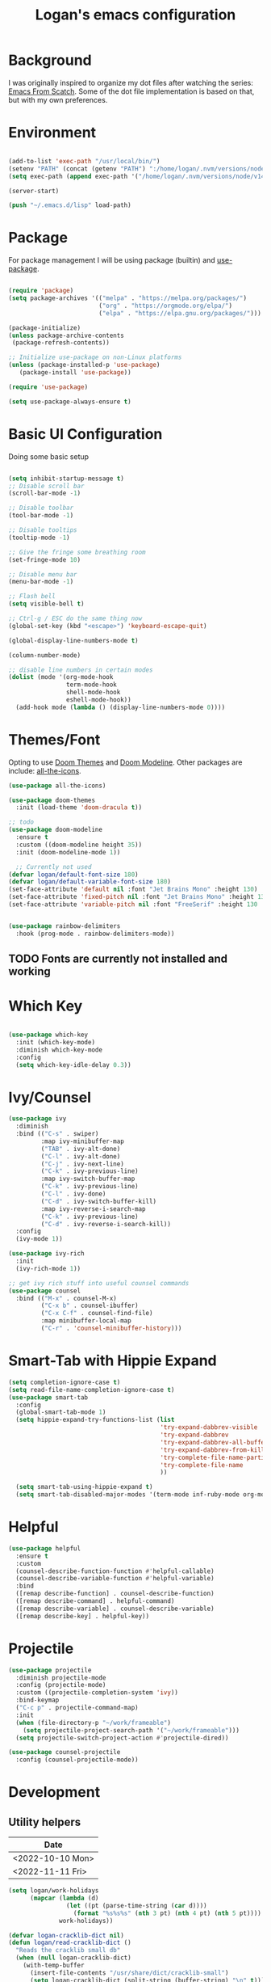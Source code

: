 #+title: Logan's emacs configuration
#+PROPERTY: header-args :emacs-lisp :tangle ./.emacs.d/init.el :mkdirp yes

* Background

I was originally inspired to organize my dot files after watching the series: [[https://www.youtube.com/watch?v=74zOY-vgkyw&list=PLEoMzSkcN8oPH1au7H6B7bBJ4ZO7BXjSZ&index=1][Emacs From Scatch]]. Some of the dot file implementation is based on that, but with my own preferences.

* Environment
#+begin_src emacs-lisp

  (add-to-list 'exec-path "/usr/local/bin/")
  (setenv "PATH" (concat (getenv "PATH") ":/home/logan/.nvm/versions/node/v14.16.1/bin"))
  (setq exec-path (append exec-path '("/home/logan/.nvm/versions/node/v14.16.1/bin")))

  (server-start)

  (push "~/.emacs.d/lisp" load-path)

#+end_src
* Package

For package management I will be using package (builtin) and [[https://github.com/jwiegley/use-package][use-package]].
#+begin_src emacs-lisp

(require 'package)
(setq package-archives '(("melpa" . "https://melpa.org/packages/")
                         ("org" . "https://orgmode.org/elpa/")
                         ("elpa" . "https://elpa.gnu.org/packages/")))

(package-initialize)
(unless package-archive-contents
 (package-refresh-contents))

;; Initialize use-package on non-Linux platforms
(unless (package-installed-p 'use-package)
   (package-install 'use-package))

(require 'use-package)

(setq use-package-always-ensure t)
#+end_src




* Basic UI Configuration
Doing some basic setup

#+begin_src emacs-lisp

  (setq inhibit-startup-message t)
  ;; Disable scroll bar
  (scroll-bar-mode -1)

  ;; Disable toolbar
  (tool-bar-mode -1)

  ;; Disable tooltips
  (tooltip-mode -1)

  ;; Give the fringe some breathing room
  (set-fringe-mode 10)

  ;; Disable menu bar
  (menu-bar-mode -1)

  ;; Flash bell
  (setq visible-bell t)

  ;; Ctrl-g / ESC do the same thing now
  (global-set-key (kbd "<escape>") 'keyboard-escape-quit)

  (global-display-line-numbers-mode t)

  (column-number-mode)

  ;; disable line numbers in certain modes
  (dolist (mode '(org-mode-hook
                  term-mode-hook
                  shell-mode-hook
                  eshell-mode-hook))
    (add-hook mode (lambda () (display-line-numbers-mode 0))))
#+end_src

* Themes/Font

Opting to use [[https://github.com/doomemacs/themes][Doom Themes]] and [[https://github.com/seagle0128/doom-modeline][Doom Modeline]]. Other packages are include: [[https://github.com/domtronn/all-the-icons.el][all-the-icons]].


#+begin_src emacs-lisp
  (use-package all-the-icons)

  (use-package doom-themes
    :init (load-theme 'doom-dracula t))

  ;; todo
  (use-package doom-modeline
    :ensure t
    :custom ((doom-modeline height 35))
    :init (doom-modeline-mode 1))

    ;; Currently not used
  (defvar logan/default-font-size 180)
  (defvar logan/default-variable-font-size 180)
  (set-face-attribute 'default nil :font "Jet Brains Mono" :height 130)
  (set-face-attribute 'fixed-pitch nil :font "Jet Brains Mono" :height 130)
  (set-face-attribute 'variable-pitch nil :font "FreeSerif" :height 130 :weight 'regular)


  (use-package rainbow-delimiters
    :hook (prog-mode . rainbow-delimiters-mode))

#+end_src

** TODO Fonts are currently not installed and working

* Which Key


#+begin_src emacs-lisp

  (use-package which-key
    :init (which-key-mode)
    :diminish which-key-mode
    :config
    (setq which-key-idle-delay 0.3))

#+end_src

* Ivy/Counsel
#+begin_src emacs-lisp
  (use-package ivy
    :diminish
    :bind (("C-s" . swiper)
           :map ivy-minibuffer-map
           ("TAB" . ivy-alt-done)
           ("C-l" . ivy-alt-done)
           ("C-j" . ivy-next-line)
           ("C-k" . ivy-previous-line)
           :map ivy-switch-buffer-map
           ("C-k" . ivy-previous-line)
           ("C-l" . ivy-done)
           ("C-d" . ivy-switch-buffer-kill)
           :map ivy-reverse-i-search-map
           ("C-k" . ivy-previous-line)
           ("C-d" . ivy-reverse-i-search-kill))
    :config
    (ivy-mode 1))

  (use-package ivy-rich
    :init
    (ivy-rich-mode 1))

  ;; get ivy rich stuff into useful counsel commands
  (use-package counsel
    :bind (("M-x" . counsel-M-x)
           ("C-x b" . counsel-ibuffer)
           ("C-x C-f" . counsel-find-file)
           :map minibuffer-local-map
           ("C-r" . 'counsel-minibuffer-history)))

#+end_src

* Smart-Tab with Hippie Expand



#+begin_src emacs-lisp
  (setq completion-ignore-case t)
  (setq read-file-name-completion-ignore-case t)
  (use-package smart-tab
    :config
    (global-smart-tab-mode 1)
    (setq hippie-expand-try-functions-list (list
                                            'try-expand-dabbrev-visible
                                            'try-expand-dabbrev
                                            'try-expand-dabbrev-all-buffers
                                            'try-expand-dabbrev-from-kill
                                            'try-complete-file-name-partially
                                            'try-complete-file-name
                                            ))

    (setq smart-tab-using-hippie-expand t)
    (setq smart-tab-disabled-major-modes '(term-mode inf-ruby-mode org-mode eshell-mode)))

#+end_src

* Helpful

#+begin_src emacs-lisp
  (use-package helpful
    :ensure t
    :custom
    (counsel-describe-function-function #'helpful-callable)
    (counsel-describe-variable-function #'helpful-variable)
    :bind
    ([remap describe-function] . counsel-describe-function)
    ([remap describe-command] . helpful-command)
    ([remap describe-variable] . counsel-describe-variable)
    ([remap describe-key] . helpful-key))
#+end_src

* Projectile
#+begin_src emacs-lisp
  (use-package projectile
    :diminish projectile-mode
    :config (projectile-mode)
    :custom ((projectile-completion-system 'ivy))
    :bind-keymap
    ("C-c p" . projectile-command-map)
    :init
    (when (file-directory-p "~/work/frameable")
      (setq projectile-project-search-path '("~/work/frameable")))
    (setq projectile-switch-project-action #'projectile-dired))

  (use-package counsel-projectile
    :config (counsel-projectile-mode))
#+end_src

* Development
** Utility helpers

#+name: holidayTable
| Date             |
|------------------|
| <2022-10-10 Mon> |
| <2022-11-11 Fri> |



#+begin_src emacs-lisp :exports code :var work-holidays=holidayTable
  (setq logan/work-holidays
        (mapcar (lambda (d)
                  (let ((pt (parse-time-string (car d))))
                    (format "%s%s%s" (nth 3 pt) (nth 4 pt) (nth 5 pt))))
                work-holidays))
#+end_src

#+begin_src emacs-lisp
    (defvar logan-cracklib-dict nil)
    (defun logan/read-cracklib-dict ()
      "Reads the cracklib small db"
      (when (null logan-cracklib-dict)
        (with-temp-buffer
          (insert-file-contents "/usr/share/dict/cracklib-small")
          (setq logan-cracklib-dict (split-string (buffer-string) "\n" t)))))

    (defun logan/random-string ()
      (interactive)
      (logan/read-cracklib-dict)
      (insert (nth (random (length logan-cracklib-dict)) logan-cracklib-dict )))

    (defun logan/open-emacs-org-file()
      (interactive)
      (find-file "~/work/personal/.dotfiles/Emacs.org"))


    (defun logan/open-bash-org-file()
      (interactive)
      (find-file "~/work/personal/.dotfiles/Bash.org"))

    (defun logan/create-or-open-todays-standup()
      (interactive)
      (find-file (format "~/work/frameable/standup/%s.org" (format-time-string "%m%d%y")))
      (goto-line 1)
      (let ((firstLine (thing-at-point 'line t)))
        (when (not (bound-and-true-p firstLine)); (not (string-match "\* yesterday" firstLine))
          (insert "* yesterday\n\n* today\n")
          (goto-line 2)
          (insert "** ")))
      (split-window-below)
      (let ((yesterday (logan/get-prior-standup-date(current-time))))
        (find-file (format "~/work/frameable/standup/%s.org" yesterday))))


    (defun logan/check-company-holiday(current-day)
      (interactive)
      (print (format-time-string "%m%d%y" current-day))
      (member (format-time-string "%m%d%Y" current-day) logan/work-holidays))

    (logan/check-company-holiday (date-to-time "2022-10-10T12:33:05Z"))

    (defun logan/get-prior-standup-date(current-day)
      (interactive)
      (let ((yesterday (time-subtract current-day (* 24 3600))))
        (cond ((string-equal (format-time-string "%u" yesterday) "7")
               (format-time-string "%m%d%y" (time-subtract current-day (* 3 (* 24 3600)))))
              ((logan/check-company-holiday yesterday)
               (logan/get-prior-standup-date yesterday))
              (t
               (format-time-string "%m%d%y" (time-subtract current-day (* 24 3600)))))))


    (ert-deftest logan/check-company-holiday ()
      (should
       (equal t (listp(logan/check-company-holiday (date-to-time "2022-10-10T12:33:05Z"))))))

    (ert-deftest get-standup-test ()
      (should
       (equal "093022" (logan/get-prior-standup-date (date-to-time "2022-10-03T12:33:05Z"))))
      (should
       (equal "100322" (logan/get-prior-standup-date (date-to-time "2022-10-04T12:33:05Z"))))
      (should
       (equal "100722" (logan/get-prior-standup-date (date-to-time "2022-10-11T12:33:05Z"))))
      (should
       (equal "101022" (logan/get-prior-standup-date (date-to-time "2022-11-11T12:33:05Z")))))


    (defun set-mark-and-goto-line (line)
      "Set mark and prompt for a line to go to."
      (interactive "NLine: ")
      (push-mark nil t nil)
      (goto-line line))



#+end_src

** Racket mode
#+begin_src emacs-lisp
  (use-package racket-mode
    :hook (racket-mode . racket-xp-mode)
    :ensure t)
#+end_src

** ML
#+begin_src emacs-lisp
(use-package sml-mode)
#+end_src

** lsp mode
#+begin_src emacs-lisp
  (defun logan/lsp-mode-setup ()
    (setq lsp-headerline-breadcrumb-segments '(path-up-to-project file symbols))
    (lsp-headerline-breadcrumb-mode))

  (use-package lsp-mode
    :commands (lsp lsp-deferred)
    :hook (lsp-mode . logan/lsp-mode-setup)
    :init
    (setq lsp-keymap-prefix "C-c l")  ;; Or 'C-l', 's-l'
    :config
    (lsp-enable-which-key-integration t))
#+end_src

** lsp ui

#+begin_src emacs-lisp
  (use-package lsp-ui
     :hook (lsp-mode . lsp-ui-mode)
     :custom
     (lsp-ui-doc-position 'bottom))

  (use-package lsp-treemacs
    :after lsp)
  (use-package lsp-ivy)

  (use-package typescript-mode
    :mode "\\.ts\\'"
    :hook (typescript-mode . lsp-deferred)
    :config
    (setq typescript-indent-level 2))

  (use-package company
    :after lsp-mode
    :hook (lsp-mode . company-mode)
    :bind (:map company-active-map
                ("<tab>" . company-complete-selection))
    (:map lsp-mode-map
          ("<tab>" . company-indent-or-complete-common))
    :custom
    (company-minimum-prefix-length 1)
    (company-idle-delay 0.0))

  (use-package company-box
    :hook (company-mode . company-box-mode))
#+end_src

#+begin_src emacs-lisp
      (use-package js2-mode
        :ensure t
        :config
        (setq js2-bounce-indent-flag nil
              js2-cleanup-whitespace t
              js2-indent-on-enter-key t)

        :init
        (setq js2-mirror-mode nil)
  ;;      (setq js2-mode-indent-ignore-first-tab nil)
        (setq js2-strict-inconsistent-return-warning nil)
        (setq js2-strict-missing-semi-warning nil)
        (setq js2-basic-offset 2)
        (setq js-switch-indent-offset 2)

        ;;js settings (for json)
        (setq js-indent-level 2)

        (setq-default indent-tabs-mode nil)

        (setq js-basic-indent 2)
        (setq-default js2-basic-indent 2
                      js2-basic-offset 2
                      js2-auto-indent-p t
                      js2-cleanup-whitespace t
                      js2-enter-indents-newline t
                      js2-indent-on-enter-key t
                      js2-global-externs (list "window" "module" "require" "buster" "sinon" "assert" "refute" "setTimeout" "clearTimeout" "setInterval" "clearInterval" "location" "__dirname" "console" "JSON" "jQuery" "$"))

        (add-hook 'js2-mode-hook
                  (lambda ()
                    (push '("function" . ?ƒ) prettify-symbols-alist)))

        (add-to-list 'auto-mode-alist '("\\.js$" . js2-mode)))


      (use-package web-mode
        :ensure t
        :init
        (setq web-mode-engines-alist
              '(("ctemplate"    . "\\.html\\'")
                ("ctemplate"    . "\\.vue\\'")
                ("ctemplate"    . "\\.html.erb\\'")))
        (setq web-mode-markup-indent-offset 2)
        (setq web-mode-code-indent-offset 2)
        (setq web-mode-css-indent-offset 2)
        (setq web-mode-enable-auto-indentation nil)
        (setq web-mode-script-padding 0)
        (setq web-mode-comment-style 2)
        (setq web-mode-style-padding 2))

      (add-to-list 'auto-mode-alist '("\\.html\\'" . web-mode))
      (add-to-list 'auto-mode-alist '("\\.html.erb\\'" . web-mode))
      (add-to-list 'auto-mode-alist '("\\.hbs\\'" . web-mode))
      (add-to-list 'auto-mode-alist '("\\.vue\\'" . web-mode))

#+end_src

* Keybindings

** key map

Sets up /s-s/  as a leader key. Right now the following are supported.

- tt: theme picker (doom)
- ts: text scaling
- rs: random string
- ue: open Emacs org configuratoin
- ub: open Bash org configuration

 #+begin_src emacs-lisp
   (define-prefix-command 'logan-map)

   (global-set-key (kbd "M-g") 'set-mark-and-goto-line)
   (global-set-key (kbd "s-s") 'logan-map)

   (define-key logan-map (kbd "t t") 'counsel-load-theme)
   (define-key logan-map (kbd "t s") 'hydra-text-scale/body)

   (define-key logan-map (kbd "r s") 'logan/random-string)

   (define-key logan-map (kbd "u e") 'logan/open-emacs-org-file)
   (define-key logan-map (kbd "u b") 'logan/open-bash-org-file)
   (define-key logan-map (kbd "u s") 'logan/create-or-open-todays-standup)


   (use-package hydra)

   ;; a way to zoom in and out
   (defhydra hydra-text-scale (:timeout 4)
     "scale text"
     ("j" text-scale-increase "in")
     ("k" text-scale-decrease "out")
     ("d" (text-scale-adjust 0) "default")
     ("f" nil "finished" :exit t))

  #+end_src

** Evil Mode

I originally tried evil mode but it turned out to put too much load on my aging brain. Commenting it out and leaving it here as a monument to good intentions. 
#+begin_src emacs-lisp

  ;; (use-package evil
  ;;   :init
  ;;   (setq evil-want-integration t)
  ;;   (setq evil-want-keybinding nil)
  ;;   (setq evil-want-C-u-scroll t)
  ;;   (setq evil-want-C-i-jump nil)
  ;;   :config
  ;;   (evil-mode 1)
  ;;   (define-key evil-insert-state-map (kbd "C-g") 'evil-normal-state)
  ;;   (define-key evil-insert-state-map (kbd "C-h") 'evil-delete-backward-char-and-join)

  ;;   ;; Use visual line motions even outside of visual-line-mode buffers
  ;;   (evil-global-set-key 'motion "j" 'evil-next-visual-line)
  ;;   (evil-global-set-key 'motion "k" 'evil-previous-visual-line)

  ;;   (evil-set-initial-state 'messages-buffer-mode 'normal)
  ;;   (evil-set-initial-state 'dashboard-mode 'normal))

  ;; (general-define-key
  ;;  "C-M-j" 'counsel-switch-buffer)
  ;; ;;
  ;; (use-package evil-collection
  ;;   :after evil
  ;;   :config
  ;;   (evil-collection-init))
#+end_src

* Git (Magit/Forge)

#+begin_src emacs-lisp
  (use-package magit
    :custom
    (magit-display-buffer-function #'magit-display-buffer-same-window-except-diff-v1))

  ;; read up on more
  (use-package forge)

#+end_src


* Org Mode
#+begin_src emacs-lisp
(defun logan/org-mode-setup ()
  (org-indent-mode)
  (variable-pitch-mode 1) ;; This can affect tables/sql etc
  (visual-line-mode 1)
  (dolist (face '((org-level-1 . 1.2)
                  (org-level-2 . 1.1)
                  (org-level-3 . 1.05)
                  (org-level-4 . 1.0)
                  (org-level-5 . 1.1)
                  (org-level-6 . 1.1)
                  (org-level-7 . 1.1)
                  (org-level-8 . 1.1)))
    ;; (set-face-attribute (car face) nil :font "Cantarell" :weight 'regular :height (cdr face)))
    (set-face-attribute (car face) nil :weight 'regular :height (cdr face)))
  (dolist (face '(org-table org-code org-block org-date))
    (set-face-attribute face nil :inherit 'fixed-pitch))
  (setq evil-auto-ident nil))

;; org notifier look into
(use-package org
  :hook (org-mode . logan/org-mode-setup)
  :config
  (setq org-ellipsis " ▾"
        org-hide-emphasis-markers t)
  (setq org-agenda-start-with-mode t)
  (setq org-log-done 'time)
  (setq org-log-into-drawer t)
;;  (setq org-agenda-files
;;	'("~/work/personal/emacs/org-files/Tasks.org"
;;	  "~/work/personal/emacs/org-files/Birthdays.org"))
  (logan/org-mode-setup))

(use-package org-bullets
  :after org
  :hook (org-mode . org-bullets-mode)
  :custom
  (org-bullets-bullet-list '("◉" "○" "●" "○" "●" "○" "●")))

;; this will disable line numbers
(defun logan/org-mode-visual-fill ()
  (setq visual-fill-column-width 100
        visual-fill-column-center-text t)
  (visual-fill-column-mode 1))

(use-package visual-fill-column
  :hook (org-mode . logan/org-mode-visual-fill))

#+end_src


* Terminal stuff

#+begin_src emacs_lisp

  (use-package vterm
    :ensure t)

#+end_src

* Tempo

#+begin_src emacs-lisp

  (require 'org-tempo)

  (add-to-list 'org-structure-template-alist '("sh" . "src shell"))
  (add-to-list 'org-structure-template-alist '("el" . "src emacs-lisp"))
  (add-to-list 'org-structure-template-alist '("py" . "src python"))
  (add-to-list 'org-structure-template-alist '("sh" . "src bash"))

#+end_src


#+begin_src emacs-lisp

  (defun logan/org-babel-tangle-config ()
    (let ((pathl (split-string (buffer-file-name) "/")))
      (let* ((filename (last pathl))
             (orgPath (string-join (reverse (cdr (reverse pathl))) "/")))
        (when (and (string-equal orgPath
                                 (expand-file-name "~/work/personal/.dotfiles"))
                   (string-equal (car(reverse(split-string (string-join filename) "\\."))) "org"))

          (let ((org-confirm-babel-evaluate nil))
            (org-babel-tangle))))))

  (add-hook 'org-mode-hook (lambda () (add-hook 'after-save-hook #'logan/org-babel-tangle-config)))
#+end_src

* Babel
#+begin_src emacs-lisp

  (org-babel-do-load-languages
   'org-babel-load-languages
   '((emacs-lisp . t)
     (perl . t )
     (gnuplot .t )
     (shell .t )
     (python . t )))

  (setq org-confirm-babel-evaluate nil)
#+end_src
